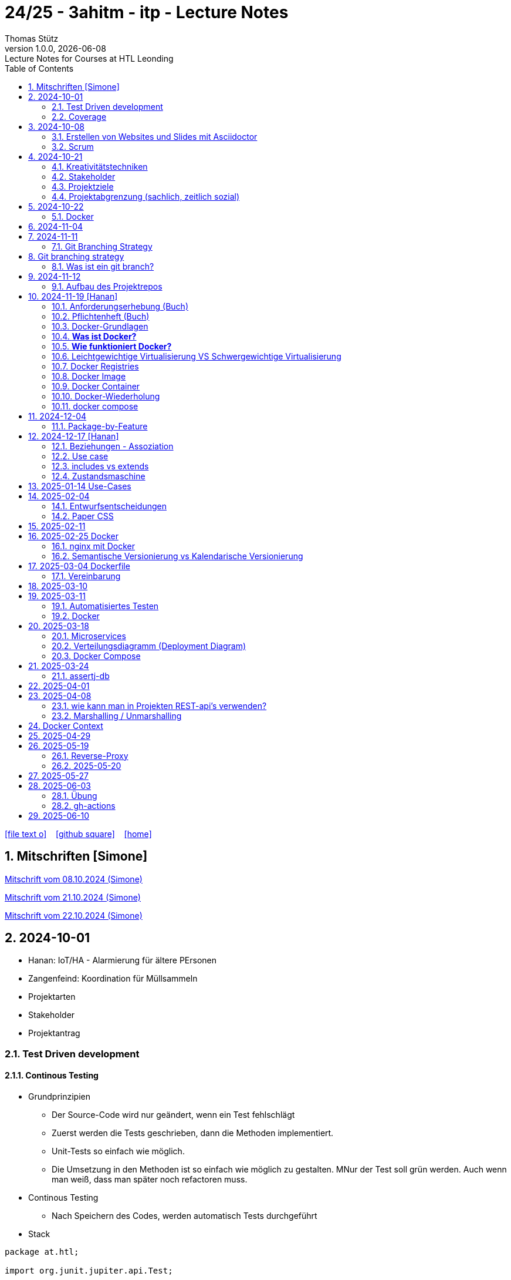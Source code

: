 = 24/25 - 3ahitm - itp - Lecture Notes
Thomas Stütz
1.0.0, {docdate}: Lecture Notes for Courses at HTL Leonding
:icons: font
:experimental:
:sectnums:
ifndef::imagesdir[:imagesdir: images]
:toc:
ifdef::backend-html5[]
// https://fontawesome.com/v4.7.0/icons/
icon:file-text-o[link=https://github.com/2425-3ahitm-itp/2425-3ahitm-itp-lecture-notes/blob/main/asciidocs/docs/{docname}.adoc] ‏ ‏ ‎
icon:github-square[link=https://github.com/2425-3ahitm-itp/2425-3ahitm-itp-lecture-notes] ‏ ‏ ‎
icon:home[link=http://edufs.edu.htl-leonding.ac.at/~t.stuetz/hugo/2021/01/lecture-notes/]
endif::backend-html5[]

== Mitschriften [Simone]


link:notes/ITP_08-10-2024.pdf[Mitschrift vom 08.10.2024 (Simone)]

link:notes/ITP_21-10-2024.pdf[Mitschrift vom 21.10.2024 (Simone)]

link:notes/ITP_22-10-2024.pdf[Mitschrift vom 22.10.2024 (Simone)]




== 2024-10-01

* Hanan: IoT/HA - Alarmierung für ältere PErsonen
* Zangenfeind: Koordination für Müllsammeln


* Projektarten

* Stakeholder


* Projektantrag


=== Test Driven development

==== Continous Testing

* Grundprinzipien

** Der Source-Code wird nur geändert, wenn ein Test fehlschlägt
** Zuerst werden die Tests geschrieben, dann die Methoden implementiert.
** Unit-Tests so einfach wie möglich.
** Die Umsetzung in den Methoden ist so einfach wie möglich zu gestalten. MNur der Test soll grün werden. Auch wenn man weiß, dass man später noch refactoren muss.

* Continous Testing

** Nach Speichern des Codes, werden automatisch Tests durchgeführt



* Stack

[source,java]
----
package at.htl;

import org.junit.jupiter.api.Test;

import static org.assertj.core.api.Assertions.assertThat;
import static org.junit.jupiter.api.Assertions.*;

class MyStackTest {

    @Test
    void givenNewStack_ThenTheStackIsEmpty() {

        var myStack = new MyStack();
        //assertThat(myStack.isEmpty()).isTrue();
        assertTrue(myStack.isEmpty()); // <.>

    }

    @Test
    void givenNewStack_whenPushingOneElement_thenStackIsNotEmpty() {
        var myStack = new MyStack(); // <.> // String-Stack
        myStack.push("hallo");
        assertFalse(myStack.isEmpty());
    }

    @Test
    void givenNewStack_whenPushingOneElementAndPoppingOneElement_thenStackIsEmpty() {
        var myStack = new MyStack(); // <.>
    }
}
----

=== Coverage

image::coverage.png[]






== 2024-10-08

=== Erstellen von Websites und Slides mit Asciidoctor


. Mit Template ein Repo erstellen

* https://github.com/htl-leonding-college/asciidoctor-html-template

. Repo clonen

. Änderungen committen und pushen

. In gh-repo-settings den gh-pages branch auswählen

image::gh-pages-settings.png[]

==== Beispiele

* https://github.com/htl-leonding-college/leocloud-intro-slides[leocloud slides^]

*

==== Ressourcen

* https://unsplash.com/de
* https://www.pexels.com/de-de/
* https://pixabay.com/
* https://undraw.co/


=== Scrum

image::minimum-viable-product.png[]

* Rapid Value Creation

* Sprint Commitment ist unveränderbar

image::scrum-team.png[]


== 2024-10-21

=== Kreativitätstechniken

=== Stakeholder

* Betroffener

=== Projektziele

image::projektziele.png[]

* Operationalisieren: Einen abstrakten Begriff so in Teile zu zerlegen, die in Zahlen ausgedrückt werden können

** Bsp: Wohlfühlen in einem Betrieb
*** Fluktuationsrate (Anzahl der Kündigungen in einem Zeitabschnitt)
*** Krankenstandstage
*** ...

* Was ist Qualität? -> Was der Kunde wünscht?

=== Projektabgrenzung (sachlich, zeitlich sozial)


== 2024-10-22

=== Docker

* *Virtualisierung* bezeichnet in der Informatik die Nachbildung eines Hard- oder Software-Objekts durch ein ähnliches Objekt vom selben Typ mit Hilfe einer Abstraktionsschicht. Dadurch lassen sich virtuelle (d. h. nicht-physische) Geräte oder Dienste wie emulierte Hardware, Betriebssysteme, Datenspeicher oder Netzwerkressourcen erzeugen. Dies erlaubt es etwa, Computer-Ressourcen (insbesondere im Server-Bereich) transparent zusammenzufassen oder aufzuteilen, oder ein Betriebssystem innerhalb eines anderen auszuführen. Dadurch können u. a. mehrere Betriebssysteme auf einem physischen Server oder „Host“ ausgeführt werden.[wikipedia]

image::docker-volumes.png[]


== 2024-11-04

== 2024-11-11

=== Git Branching Strategy

== Git branching strategy
=== Was ist ein git branch?
* Ein Git-Branch ist eine unabhängige Version eines Repositories, die es ermöglicht, an neuen Features oder Fixes zu arbeiten, ohne den Hauptcode (meistens im `master`- oder `main`-Branch) zu stören. Nach Abschluss der Arbeiten kann der Branch zurück in den Hauptbranch gemergt werden, um die Änderungen zu integrieren.



* https://brntn.me/blog/git-branching-strategy-diagrams/[Git branching strategy diagrams^]


// image::git-flow.png[]

* Der main-Branch ist immer lauffähig
* Die Entwicklung der Features findet auf feature Branches statt.

image::github-flow.png[]


* https://www.conventionalcommits.org/en/v1.0.0/[Conventional Commits^x]

[IMPORTANT]
.BEACHTE
====
* Vor jedem Arbeiten:
** `git pull`
** `git merge main`  (die Änderungen des main-branches werden in den aktuellen branch )
* Nach jedem Arbeiten
** git commit -m ""
** git push origin feat/xxx
====

* Beurteilungkriterien:
** Anzahl der Commits (Insights)
** Anzahl der feature-Branches
** Qualität der Commit-Messages
*** Issue-Nummer
*** Existenz eines Tasks (Issue) zu jedem Commit

== 2024-11-12

=== Aufbau des Projektrepos

[plantuml,aufbau-projektrepo,svg]
----
@startsalt
{
{T
 + gh-repo-root
 ++ .github/workflows
 ++ asciidocs
 ++ protokolle
 +++ 2024-11-12-mom.adoc
 ++ javafx (project-root)
}
}
@endsalt
----

[IMPORTANT]
.BEACHTE
====
* Nur ein .git-Verzeichnis im Repo
* .gitignore im repo-root
====


* Termin
** 19.Nov.2024
*** Datenmodell (plantuml-class-diagram)
*** User-Stories (mind. 5)
*** User-Stories und Datenmodell als revealjs-slides (siehe README.adoc)
*** Projekt-Repo einrichten



== 2024-11-19 [Hanan]

image::effektivitaet-effizienz.png[]


=== Anforderungserhebung (Buch)

==== Interview
==== Beobachtung
==== Fragebogen
==== Dokumentenanalyse

=== Pflichtenheft (Buch)

image::v-modell.png[]

* Übung: Für Projekte ein Pflichtenheft im asciidoc - Format erstellen


=== Docker-Grundlagen

=== *Was ist Docker?*

* Eine Technologie , um eine Application und alle ihre Abhängigkeiten in einen einzelnen , leicht zu transportierenden Container zu packen.
* Wird eine Applikation in einem Docker-Container gepackt, so ist sichergestellt , dass die Laufzeitumgebung unverändert bleibt, auch wenn der Container auf einem anderen Hostsystem läuft.

=== *Wie funktioniert Docker?*

image::image-2024-12-14-00-53-54-579.png[]

* *Dockerfile*: Dies ist eine Textdatei, die Anweisungen enthält , um ein Docker-Image zu erstellen.(Kochrezept zum Erstellen des Images).
* *docker build*:
** Mit diesem Befehl wird aus dem Dockerfile ein Docker-Image erstellt. Dieses Image hat alle notwendigen Datien und Abhängigkeiten , um eine Anwendung auszuführen.
[source,terminal]
----
docker build
----
* *Docker Registry*: Bibliothek oder Lager , wo Docker-Images gespeichert und verwaltet werden.

* *docker pull*: Man holt sich mit diesem Befehl ein Docker-Image aus der Docker-Registry.(herunterladen oder pullen)

[source,terminal]
----
docker pull
----

* *docker run*: Mit docker run wird aus dem Docker Image ein Docker Container gestartet.
Ein Docker Container ist die laufende Instanz eines Docker Images.

[source,terminal]
----
docker run
----

=== Leichtgewichtige Virtualisierung VS Schwergewichtige Virtualisierung
|===
|Leichtgewichtige Virtualisierung | Schwergewichtige Virtualisierung
|Die beiden OS sind nicht unabhängig und müssen den selben Kernel benutzen.
z.b Linux/Linux, verlangt aber weniger Ressourcenutzung.

Beispiele: Docker,Podman
| Die beiden OS sind völlig unabhängig und können verschieden sein.

Beispiele: Virtual Box, vmWare

|===


image::image-2024-12-14-01-03-56-506.png[]

=== Docker Registries
* ist ein Remote-Repository zum Abspeichern von Docker Images
* kann privat und öffentlich(public) sein

=== Docker Image
* Ein Docker Image enthält alle notwendigen Dateien, Einstellungen und Abhängigkeiten , um eine Anwendung auszuführen.


=== Docker Container
* Ein Docker Container ist die laufende Instanz von einem Docker Image und wird mit docker run erstellt

=== Docker-Wiederholung

==== Image
==== Container
==== Volume

* Bits and Bytes, die man schreiben und lessen kann (-> File)

* 2 Arten von Volumes:
** bind mount
** volume

==== BuildContext

* Der Docker Build Context ist der Satz von Dateien, die Docker benötigt, um ein Docker-Image zu erstellen. Wenn Sie den Befehl docker build ausführen, übergeben Sie Docker einen Pfad zu einem Verzeichnis als Build Context. Docker sendet dann den Inhalt dieses Verzeichnisses (rekursiv) an den Docker-Daemon.

* Der Build Context enthält typischerweise die Dockerfile und alle Dateien, die in der Dockerfile referenziert werden, wie z.B. Quellcode, Konfigurationsdateien und Abhängigkeiten.
+
.Beispiel:
----
docker build -t my-image:latest .
----

 * In diesem Beispiel ist das aktuelle Verzeichnis (.) der Build Context. Docker wird alle Dateien und Unterverzeichnisse im aktuellen Verzeichnis an den Docker-Daemon senden, um das Image zu erstellen.

==== mount

* ein Volume wird gemountet

==== Registry

==== Dockerfile

==== port

=== docker compose

* One Service - one docker container

== 2024-12-04

=== Package-by-Feature

.source: https://medium.com/sahibinden-technology/package-by-layer-vs-package-by-feature-7e89cde2ae3a[^]
image::package-by-feature.png[]

== 2024-12-17 [Hanan]
=== Beziehungen - Assoziation


* Die Assoziation zwischen einem Akteur und einem Anwendungsfall wird durch eine einfache Linie dargestellt. Diese Linie symbolisiert die Interaktion, jedoch keine Datenflussrichtung.
* Beispiel:
** Ein Benutzer interagiert mit einem System, z. B. ein Kunde führt eine Bestellung durch.

=== Use case

* Ein Beispiel für einen Use Case:
** Ein Kunde kauft ein Auto.
* Grund:
** Der Kunde benötigt ein Transportmittel, um Güter von A nach B zu befördern.

=== includes vs extends

* *extends*
** Wird verwendet, wenn ein Anwendungsfall optional erweitert werden kann. Beispiel: 'Registrierung abschließen' kann optional 'Gutschein anwenden' erweitern.
* *include*
** Wird verwendet, wenn ein Anwendungsfall zwingend einen anderen Anwendungsfall beinhaltet, um korrekt zu funktionieren. Beispiel: 'Zahlung verarbeiten' beinhaltet zwingend 'Rechnungsdetails prüfen'.

=== Zustandsmaschine
* Eine Zustandsmaschine zeigt die verschiedenen Zustände eines Objekts und die möglichen Übergänge zwischen diesen Zuständen.
* Ein Fußballspiel kann mehrere Zustände haben
** In Vorbereitung - Startzustand, z.B. Mannschaften werden aufgestellt.
** Ablauf - Das Spiel wird gespielt.
** Abbruch - Das Spiel wird vorzeitig beendet.
** Pause - Halbzeitpause
** Abschluss - Endzustand, z.B.Spielende





== 2025-01-14 Use-Cases

* CLD bereits erläutert

* Anwendungsfalldiagramme bis Folie 12

== 2025-02-04

* https://dev.to/ladoxer/why-i-stopped-using-plain-git-pull-and-why-you-should-too-2anl?utm_medium=erik.in&utm_source=bluesky[Why I Stopped Using Plain Git Pull (And Why You Should Too)^]

=== Entwurfsentscheidungen

==== Schritt 1: Erarbeiten des Zielsystems
* Was ist mir wichtig?

* Bsp: Auswahl einer Datenbank für Ermittlung eines Produkts zu einem gewissen EAN-Code

** kostenfrei
** Zugriff über API möglich
** keine Zugriffsbeschränkungen (möglichst viele Anfragen pro Tag)
** möglichst viele Produkte sollen enthalten sein
** ev. Eintragen eigener (neuer) Produkte

==== Schritt 2: Recherche für möglich Optionen (in unserm Bsp Datenbanken)

* https://opengtindb.org/
* https://www.ean-search.org/ean-database-api.html
* ...

==== Schritt 3: Bewertung der Optionen


|===
|Alternativen | ist kostenfrei | Zugriff über API |viele Produkte verfügbar | Entscheidung

|opengtindb
| ja
| ja
| hoffentlich
| X

|ean-search
| nein
| ja
| k.A.
|

|===


=== Paper CSS

* https://www.getpapercss.com/


== 2025-02-11

image::disjunkt-ueberlappend.png[]


== 2025-02-25 Docker

=== nginx mit Docker

* Aufgabenstellung: ein nginx-Image mittels Docker starten.

** Wenn http://localhost:8080 dann "Hallo <Vorname> <Nachname>"

----
docker image ls

docker pull nginx

# mit Bind Mount
docker run --name nginx \
           --rm \
           -v $PWD/www-data:/usr/share/nginx/html \
           -p 8080:80 \
           -d nginx:1.27-alpine

docker container stop nginx && docker container rm nginx

# Mit Docker Volume
docker run --name nginx \
           --rm \
           -v www-data:/usr/share/nginx/html \
           -p 8080:80 \
           -d nginx:1.27-alpine

docker exec -it nginx /bin/ash

docker cp www-data/index.html nginx:/usr/share/nginx/html

----

IMPORTANT: Nur der root user darf Ports unter 1000 verwenden, daher verwenden wir 8080


=== Semantische Versionierung vs Kalendarische Versionierung

* https://semver.org/

* https://nehckl0.medium.com/semver-and-calver-2-popular-software-versioning-schemes-96be80efe36


== 2025-03-04 Dockerfile

[source,java]
----
public class Main {

    public static void main(String[] args) {
        System.out.println("Hello Chris!");
    }

}
----

[source,Dockerfile]
----
FROM eclipse-temurin:21

COPY Main.java /usr/local/src/
WORKDIR /usr/local/src/
RUN javac Main.java
CMD ["java","Main"]
----

----
docker build --tag hello-chris .  # Bauen des Images anhand des Dockerfiles
docker run hello-chris            # Starten des Container mir dem gebauten Image
----


=== Vereinbarung

* Programmieren einer User Story


* Erstellen eines Docker Container
** Erstellen eines Verezichnisses `compose` im project-root
** Erstellen eines Dockerfiles für ein beliebiges maven-PRojekt mit Textausgabe
*** Verwenden des maven-Images
*** `mvn package`
*** Java-Programm - gibt das Datum und die Uhrzeit auf der Console aus und gibt an ob das aktuelle Jahr ein Schaltjahr ist und wann das nächste Schaltjahr ist.


== 2025-03-10

* https://www.designsensor.ch/gestaltgesetze/

* https://www.objectbay.com/blog/gestaltgesetze-der-wahrnehmung-nutzen-ux-design


== 2025-03-11

=== Automatisiertes Testen


image::tests-ebenen.png[]

image::v-modell.png[]

image::testplan.png[]


=== Docker

==== Lab

* Das Dockerimage des Nachbarn ausführen

** Multistage-Build mit 2 Stages

IMPORTANT: Sämtliche Files werden in das Docker-Image kopiert, daher ist es wichtig, dass nur die notwendigen Files im Build-Context sind.

[source,Dockerfile]
----
FROM eclipse-temurin:21 AS builder

COPY Main.java /usr/local/src/
WORKDIR /usr/local/src/
RUN javac Main.java
CMD ["java","Main"]

# Build the image
FROM eclipse-temurin:21
RUN mkdir -p /opt/app
COPY --from=builder /usr/local/src/*.class /opt/app/
WORKDIR /opt/app/
CMD ["java","Main"]
----

----
docker build --tag hello-chris .
----

.Einloggen auf der GitHub Container Registry
----
docker login ghcr.io
docker build --tag ghcr.io/htl-leonding/hello-world-chris:latest .
docker image ls
----

.result
----
REPOSITORY                                  TAG           IMAGE ID       CREATED          SIZE
ghcr.io/htl-leonding/hello-world-chris      latest        bf8419a868f2   14 seconds ago   478MB
...
----

image::github-create-token.png[]


----
docker push ghcr.io/htl-leonding/hello-world-chris:latest
----


image::github-packages.png[]


----
docker run ghcr.io/htl-leonding/hello-world-chris:latest
----

.result
----
Hello Chris!
----


== 2025-03-18


=== Microservices

* Package by Feature als Vorstufe zu microservices.

* Microservices: Eine Applikation wird fachl,ich in mehrere kleinere (unabhängige) Services aufgeteilt. Eine Koordinationsschicht ermöglicht die Kommunikation zwischen den Services.


=== Verteilungsdiagramm (Deployment Diagram)

* Stellt dar, auf welcher Hardware welche Softwarekomponenten laufen.



=== Docker Compose

* Dient der "Orchestrierung" von mehreren Containern.

* Beispiel: Ein Webserver benötigt eine Datenbank. Mit Docker Compose können beide Container gestartet werden.

* https://docs.docker.com/compose


[source,dockerfile]
----

----


[source,dockerfile]
----

----

== 2025-03-24

=== assertj-db

image::tests-in-projekten.png[]

. Dependency in pom.xml eintragen

[source,xml]
----
<dependency>
    <groupId>org.assertj</groupId>
    <artifactId>assertj-db</artifactId>
    <version>3.0.0</version>
    <scope>test</scope>
</dependency>
----

. jdbc-Verbindung von unserer Testklasse zur Datenbank erstellen

[source,java]
----
private final static DataSource dataSource = Database.getDataSource();
// ...
var conn = AssertDbConnectionFactory.of(dataSource).create();
----

. den Inhalt der Datenbanktabelle auf der Console ausgeben

[source,java]
----
import org.assertj.db.type.Table;
import static org.assertj.db.output.Outputs.output;
//...
Table contactTable = conn.table("contact").build();
output(contactTable).toConsole();
----

. einen Vergleich durchführen

[source,java]
----
assertThat(contactTable).row(0)
        .value("c_name").isEqualTo("John Doe")
        .value("c_email").isEqualTo("john.doe@fmail.com")
        .value("c_dob").isEqualTo(LocalDate.of(1990, 6, 23))
        .value("c_id").isEqualTo(1);

----


[source,java]
----
    @Test
    void t010_createGroups_Ok() {
        // Arrange
        groupRepository.deleteAll();

        // Act
        Map<Character, Group> groups = t.createGroups("ABCDEF");

        // Assert
        // check table
        Table table = new Table(ds, "T_GROUP");
        output(table).toConsole();
        assertThat(table).hasNumberOfRows(6)
                .column("G_GROUP")
                .value().isEqualTo('A')
                .value().isEqualTo('B')
                .value().isEqualTo('C')
                .value().isEqualTo('D')
                .value().isEqualTo('E')
                .value().isEqualTo('F');

        // check Map
        org.assertj.core.api.Assertions.assertThat(groups).hasSize(6);
        org.assertj.core.api.Assertions.assertThat(groups).containsOnlyKeys('A', 'B', 'C', 'D', 'E', 'F');
        org.assertj.core.api.Assertions.assertThat(groups.values())
                .usingElementComparator((t1, t2) -> t1.groupLetter.compareTo(t2.groupLetter))
                .contains(
                        new Group('A'),
                        new Group('B'),
                        new Group('C'),
                        new Group('D'),
                        new Group('E'),
                        new Group('F')
                );

    }
----

== 2025-04-01

== 2025-04-08

=== wie kann man in Projekten REST-api's verwenden?

* api's können abgefragt werden mittels:
** Browser (eher nur GET)
** standalone-Applikationen wie Postman und Insomnia
** (Java-)Programme mittels http-client
** curl und httpie (cli)
*** curl "http://opengtindb.org?ean=4337256824132&cmd=query&queryid=400000000"
*** http "http://opengtindb.org?ean=4337256824132&cmd=query&queryid=400000000"
** REST-assured (Test-Framework)
** REST-client (IDEA-Plugin oder auch für VSCode)
** Browser-Plugin für REST


=== Marshalling / Unmarshalling

Java-Objekt --> JSON-String : Marshalling
JSON-String --> Java-Objekt : Unmarshalling

* Library: Jackson
* https://www.baeldung.com/jackson-deserialize-json-unknown-properties



== Docker Context

* In der pom.xml muss das manifest konfiguriert werden, damit die Main-Klasse gefunden wird.

[source,xml,highlight=17-34]
----
<?xml version="1.0" encoding="UTF-8"?>
<project xmlns="http://maven.apache.org/POM/4.0.0"
         xmlns:xsi="http://www.w3.org/2001/XMLSchema-instance"
         xsi:schemaLocation="http://maven.apache.org/POM/4.0.0 http://maven.apache.org/xsd/maven-4.0.0.xsd">
    <modelVersion>4.0.0</modelVersion>

    <groupId>at.htl</groupId>
    <artifactId>webserver</artifactId>
    <version>1.0-SNAPSHOT</version>

    <properties>
        <maven.compiler.source>21</maven.compiler.source>
        <maven.compiler.target>21</maven.compiler.target>
        <project.build.sourceEncoding>UTF-8</project.build.sourceEncoding>
    </properties>

    <build>
        <plugins>

            <plugin>
                <groupId>org.apache.maven.plugins</groupId>
                <artifactId>maven-jar-plugin</artifactId>
                <version>3.4.2</version>
                <configuration>
                    <archive>
                        <manifest>
                            <mainClass>at.htl.ServerSingleThreaded</mainClass>
                        </manifest>
                    </archive>
                </configuration>
            </plugin>
        </plugins>

    </build>

</project>
----

* beim Erstellen eines Docker Images ist darauf zu achten, dass der Build Context korrekt ist.
* Sämtliche Files werden vom Build Context in die Docker Ausführungsumgebung kopiert.
* Mit COPY werden dann die Files von dem Build Context in das Docker Image kopiert.

.build - command
----
docker build --tag webserver --file src/main/docker/Dockerfile .
----

.Dockerfile
----
FROM maven:3.9.9-eclipse-temurin-21 AS builder

ARG MAIN_CLASS=ServerSingleThreaded

COPY src/main/java/at/htl/$MAIN_CLASS.java /usr/local/src/
WORKDIR /usr/local/src/
RUN javac $MAIN_CLASS.java
CMD ["java", "$MAIN_CLASS"]

# Build the image
FROM eclipse-temurin:21
RUN mkdir -p /opt/app
COPY --from=builder /usr/local/src/*.class /opt/app/at/htl/
WORKDIR /opt/app
CMD ["java","at.htl.ServerSingleThreaded"]
----

.open Interactive Terminal
----
docker run --rm -it webserver /bin/bash
----

.run server
----
docker run --rm -p 8080:8080 --name webserver webserver
----

== 2025-04-29

* Zuerst wird für jedes Softwareprodukt eine eigene docker-compose.yaml Datei erstellt.

* Anschließend werden diese Docker-Compose-Dateien in eine gemeinsame Datei zusammengeführt und dort koordiniert ausgeführt.

.postgres.yaml
[source,yaml]
----
services:
  postgres:
    image: postgres
    restart: always
    environment:
      POSTGRES_USER: app
      POSTGRES_PASSWORD: app
      POSTGRES_DB: db
    healthcheck:
      test: [ "CMD-SHELL", "pg_isready" ]
    volumes:
      - pgdata:/var/lib/postgresql/data

volumes:
  pgdata:

----

IMPORTANT: Vor der Arbeit mit `docker compose` ins Verzeichnis wechseln, in dem das docker-compose.yaml File liegt.

.starten von docker-compose
----
;docker compose -f ../compose/postgres.yaml up
----

.Welche Container laufen in docker-compose?
----
docker compose ls
----

.Einloggen in einen laufenden Container
----
 docker compose --file=postgres.yaml exec -it postgres bash
----

.Testweise Datenbank dumpen (ein Backup erstellen)
----
PGPASSWORD=app pg_dump --username=app db
----

* `PGPASSWORD=app` ist eine Umgebungsvarianble, die für den nachfolgenden Aufruf von `pg_dump` zur Verfügung steht.

.Backup einer PostgreSQL-Datenbank (dump)
----
docker compose --file=postgres.yaml exec -it postgres pg_dump --username=app db | gzip > sql.gz
----

* Ergebnis ist ein gzip-komprimiertes File mit dem Namen sql.gz


== 2025-05-19

=== Reverse-Proxy

++++
<iframe width="560" height="315" src="https://www.youtube.com/embed/xo5V9g9joFs?si=ObXdoWzK2O_6uvrl" title="YouTube video player" frameborder="0" allow="accelerometer; autoplay; clipboard-write; encrypted-media; gyroscope; picture-in-picture; web-share" referrerpolicy="strict-origin-when-cross-origin" allowfullscreen></iframe>
++++


++++
<iframe width="560" height="315" src="https://www.youtube.com/embed/xWWXD_NKpHs?si=ziR2L8K-kQ4gFmJ1" title="YouTube video player" frameborder="0" allow="accelerometer; autoplay; clipboard-write; encrypted-media; gyroscope; picture-in-picture; web-share" referrerpolicy="strict-origin-when-cross-origin" allowfullscreen></iframe>
++++


=== 2025-05-20


----
netstat -ant | grep 5432
----


.result
----
tcp46      0      0  *.5432                 *.*                    LISTEN
fd2f59fb6fe26d56 stream      0      0 8611bcf93543214b                0                0                0 /var/run/pppconfd
----

* Der * bedeutet, dass der Port auf alle Netzwerk-Interfaces horcht.

* bei Linux würde -antp auch die dazugehörigen Prozesse anzeigen.

----
netstat -antp
----

.Result
----
(Not all processes could be identified, non-owned process info
 will not be shown, you would have to be root to see it all.)
Active Internet connections (servers and established)
Proto Recv-Q Send-Q Local Address           Foreign Address         State       PID/Program name
tcp        0      0 127.0.0.1:631           0.0.0.0:*               LISTEN      -
tcp        0      0 127.0.0.1:30631         0.0.0.0:*               LISTEN      -
tcp        0      0 127.0.0.54:53           0.0.0.0:*               LISTEN      -
tcp        0      0 127.0.0.53:53           0.0.0.0:*               LISTEN      -
tcp6       0      0 127.0.0.1:45323         :::*                    LISTEN      17575/./jetbrains-t
tcp6       0      0 127.0.0.1:52829         :::*                    LISTEN      17575/./jetbrains-t
tcp6       0      0 :::22                   :::*                    LISTEN      -
tcp6       0      0 ::1:631                 :::*                    LISTEN      -
----

----
 netstat -ant | grep LISTEN
----

.result
----
tcp46      0      0  *.5432                 *.*                    LISTEN
tcp46      0      0  *.6000                 *.*                    LISTEN
tcp6       0      0  *.53                   *.*                    LISTEN
tcp4       0      0  *.53                   *.*                    LISTEN
tcp4       0      0  127.0.0.1.61559        *.*                    LISTEN
tcp4       0      0  127.0.0.1.7239         *.*                    LISTEN
tcp4       0      0  127.0.0.1.61549        *.*                    LISTEN
tcp4       0      0  127.0.0.1.26621        *.*                    LISTEN
...
tcp4       0      0  127.0.0.1.49211        *.*                    LISTEN
tcp4       0      0  127.0.0.1.9151         *.*                    LISTEN
tcp4       0      0  *.57621                *.*                    LISTEN
tcp4       0      0  127.0.0.1.1025         *.*                    LISTEN
tcp4       0      0  *.88                   *.*                    LISTEN
tcp6       0      0  *.88                   *.*                    LISTEN
tcp4       0      0  127.0.0.1.8021         *.*                    LISTEN
tcp6       0      0  ::1.8021               *.*                    LISTEN
tcp4       0      0  *.445                  *.*                    LISTEN
tcp6       0      0  *.445                  *.*                    LISTEN
----

* Hier sieht man, dass manche Ports nur von intern (localhost) angesprochen werden können.


* bei MacOS würde man folgenden Befehl verwenden:

----
 lsof -i -P -n | grep LISTEN
----

.Result
----
rapportd    606 stuetz    8u  IPv4 0xb6e2667869e70684      0t0    TCP *:50607 (LISTEN)
rapportd    606 stuetz   12u  IPv6 0x889aaa34d19a9844      0t0    TCP *:50607 (LISTEN)
ControlCe   777 stuetz    8u  IPv4 0x61d2a85b9b674e58      0t0    TCP *:7000 (LISTEN)
ControlCe   777 stuetz    9u  IPv6 0x452349c57bc733f0      0t0    TCP *:7000 (LISTEN)
ControlCe   777 stuetz   10u  IPv4 0x3b84959d8ee716c8      0t0    TCP *:5000 (LISTEN)
ControlCe   777 stuetz   11u  IPv6 0x26c0035d85e7504a      0t0    TCP *:5000 (LISTEN)
Spotify     929 stuetz   78u  IPv4 0xe4fbdca9704406b8      0t0    TCP *:57621 (LISTEN)
Spotify     929 stuetz   82u  IPv4 0x48d0e223be6fb0c6      0t0    TCP *:50597 (LISTEN)
FinderSyn   957 stuetz    3u  IPv4 0x9c9117e56e3bd34f      0t0    TCP 127.0.0.1:1025 (LISTEN)
jetbrains  1128 stuetz  103u  IPv6 0xbb8988425aee7c3f      0t0    TCP 127.0.0.1:49274 (LISTEN)
jetbrains  1128 stuetz  267u  IPv6 0xaf1596bddf6de4f0      0t0    TCP 127.0.0.1:52829 (LISTEN)
Dropbox    1132 stuetz  154u  IPv4 0x81dd39f69271770e      0t0    TCP 127.0.0.1:17600 (LISTEN)
Dropbox    1132 stuetz  155u  IPv4 0x4e68170e700218e2      0t0    TCP 127.0.0.1:17603 (LISTEN)
tor        1138 stuetz    6u  IPv4 0xd162863dccd6f047      0t0    TCP 127.0.0.1:9151 (LISTEN)
tor        1138 stuetz   11u  IPv4 0x7a379cd8dd421acb      0t0    TCP 127.0.0.1:9150 (LISTEN)
cloud-dri  1170 stuetz    4u  IPv4 0x37958c0585a9a952      0t0    TCP 127.0.0.1:49211 (LISTEN)
cloud-dri  1170 stuetz   10u  IPv4 0x5137ea581752d249      0t0    TCP 127.0.0.1:50634 (LISTEN)
idea       6925 stuetz   32u  IPv6 0xfa4db57756db584c      0t0    TCP 127.0.0.1:63343 (LISTEN)
embedding  7573 stuetz    5u  IPv6 0x8d634d0b00a6be49      0t0    TCP [::1]:52870 (LISTEN)
embedding  7573 stuetz    6u  IPv6  0x6304b015ccbac77      0t0    TCP 127.0.0.1:52870 (LISTEN)
TextMate  72369 stuetz   15u  IPv6 0x9d3a1c4167f22dd0      0t0    TCP [::1]:52698 (LISTEN)
Google    78808 stuetz   44u  IPv6 0x5b7c244ead49ed28      0t0    TCP [::1]:7679 (LISTEN)
idea      81281 stuetz   15u  IPv6 0x41a6de76702cdc4d      0t0    TCP 127.0.0.1:63342 (LISTEN)
idea      81281 stuetz  571u  IPv6 0x4b51db0cf7be0613      0t0    TCP 127.0.0.1:61912 (LISTEN)
embedding 81895 stuetz    5u  IPv6  0x56b4f81ee5b74a4      0t0    TCP [::1]:59523 (LISTEN)
embedding 81895 stuetz    6u  IPv6 0xcb0112bbb40a43d0      0t0    TCP 127.0.0.1:59523 (LISTEN)
adb       99562 stuetz    8u  IPv4 0x80ca7d7734ab36f4      0t0    TCP 127.0.0.1:5037 (LISTEN)
----



==== Umbauen von Multistage zu lokalem Bauen

* Grund: Dependencies können im Docker build nicht gecached werden.


== 2025-05-27

----
docker compose -f webserver.yaml up --build
----

.beobachten der einzelnen Container
----
watch docker compose ps
----

watch ... führt das Kommando wiederholt aus

.result
----
Every 2.0s: docker compose ps                                                                                         Toms-MBP-2022.local: 09:30:58
                                                                                                                                      in 0.089s (0)
NAME                  IMAGE       COMMAND                  SERVICE     CREATED              STATUS                        PORTS
compose-postgres-1    postgres    "docker-entrypoint.s…"   postgres    About a minute ago   Up About a minute (healthy)   0.0.0.0:5432->5432/tcp
compose-webserver-1   webserver   "/__cacert_entrypoin…"   webserver   About a minute ago   Up About a minute             0.0.0.0:8080->8080/tcp
----

* link:download/docker-monorepo-2025-05-27.zip[Download des Projekts (mit lokalem Git Repo)]



== 2025-06-03

* https://achtung-designer.com/gestaltgesetze-die-designs-besser-machen/[Gestaltgesetze: 7 geniale Regeln, die deine Designs besser machen]


=== Übung

* Erstellen eines Java-Webservers, der auf eine Datenbank zugreift.

* Aus der Datenbank werden die Daten einer Tabelle ausgelesen und als html-table dargestellt.

* Es ist ein Tabelle GREETING zu erstellen mit den Spalten:
** ID (integer, primary key)
** GREETING_TEXT (varchar(255)) zB "Hallo Welt", "Hallo Chris", "Hallo Hanan"

* Aufruf mit http://localhost:8080/greeting/1 --> "Hallo Welt"
* Aufruf mit http://localhost:8080/greeting/2 --> "Hallo Chris"
* Aufruf mit http://localhost:8080/greeting/3 --> "Hallo Hanan"


* Die Datenbank ist eine Postgres-Datenbank, die in einem Docker-Container läuft.

* Bauen Sie anschließend eine gh-actions-pipeline, die ein Docker-Image des Webservers baut und dieses in der GitHub Container Registry speichert.

=== gh-actions

* https://docs.github.com/en/actions/writing-workflows/quickstart

----
dig . ns
dig htl-leonding.at ns
dig htl-leonding.atdir at ns ns
dig at ns
dig ac.at ns
dig htl-leonding.at ns
dig www.htl-leonding.at ns
dig www.htl-leonding.ac.at ns
cd compose
docker compose ps
docker compose up
watch docker compose ps
cd compose
watch docker compose ps
cd compose
docker compose exec -it webserver bash
git status
git add .
git commit -m "docker compose fertig"
git remote add origin git@github.com:htl-leonding/docker-monorepo-3ahitm.git
git branch -M main\ngit push -u origin main
mkdir -p .github/workflows
git status
git add .
git status
git commit -m "Erste pipeline erstellt"
git push origin main
git commit -m "Java in gh-runner"
git add .
git commit -m "Java in gh-runner"
git push origin main
git add .
git push origin main
git add .
git commit -m "Java in gh-runner"
git push origin main
cd webserver
mvn --batch-mode package --file pom.xml
history
cat ~/.zsh_history
----


== 2025-06-10





















